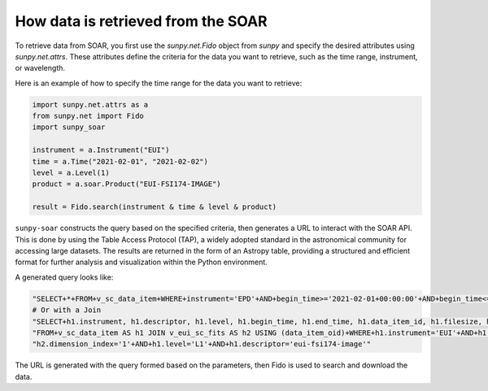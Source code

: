 .. _sunpy-soar-dev-guide-working:


How data is retrieved from the SOAR
===================================

To retrieve data from SOAR, you first use the `sunpy.net.Fido` object from `sunpy` and specify the desired attributes using `sunpy.net.attrs`.
These attributes define the criteria for the data you want to retrieve, such as the time range, instrument, or wavelength.

Here is an example of how to specify the time range for the data you want to retrieve:

.. code-block:: python

    import sunpy.net.attrs as a
    from sunpy.net import Fido
    import sunpy_soar

    instrument = a.Instrument("EUI")
    time = a.Time("2021-02-01", "2021-02-02")
    level = a.Level(1)
    product = a.soar.Product("EUI-FSI174-IMAGE")

    result = Fido.search(instrument & time & level & product)


``sunpy-soar`` constructs the query based on the specified criteria, then generates a URL to interact with the SOAR API.
This is done by using the Table Access Protocol (TAP), a widely adopted standard in the astronomical community for accessing large datasets.
The results are returned in the form of an Astropy table, providing a structured and efficient format for further analysis and visualization within the Python environment.

A generated query looks like:

.. code-block:: python

    "SELECT+*+FROM+v_sc_data_item+WHERE+instrument='EPD'+AND+begin_time>='2021-02-01+00:00:00'+AND+begin_time<='2021-02-02+00:00:00'+AND+level='L1'+AND+descriptor='epd-epthet2-nom-close'"
    # Or with a Join
    "SELECT+h1.instrument, h1.descriptor, h1.level, h1.begin_time, h1.end_time, h1.data_item_id, h1.filesize, h1.filename, h1.soop_name, h2.detector, h2.wavelength, h2.dimension_index+"
    "FROM+v_sc_data_item AS h1 JOIN v_eui_sc_fits AS h2 USING (data_item_oid)+WHERE+h1.instrument='EUI'+AND+h1.begin_time>='2021-02-01+00:00:00'+AND+h1.begin_time<='2021-02-02+00:00:00'+AND+""
    "h2.dimension_index='1'+AND+h1.level='L1'+AND+h1.descriptor='eui-fsi174-image'"

The URL is generated with the query formed based on the parameters, then Fido is used to search and download the data.
